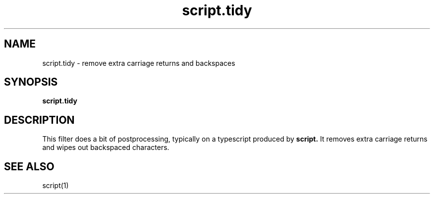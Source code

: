 .TH script.tidy 1
.SH NAME
script.tidy \- remove extra carriage returns and backspaces
.SH SYNOPSIS
.B script.tidy
.SH DESCRIPTION
This filter
does a bit of postprocessing,
typically on a typescript produced by
.B script.
It removes extra carriage returns
and wipes out backspaced characters.
.SH "SEE ALSO"
script(1)
